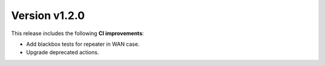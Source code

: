 
Version v1.2.0
==============

This release includes the following **CI improvements**:

* Add blackbox tests for repeater in WAN case.
* Upgrade deprecated actions.
